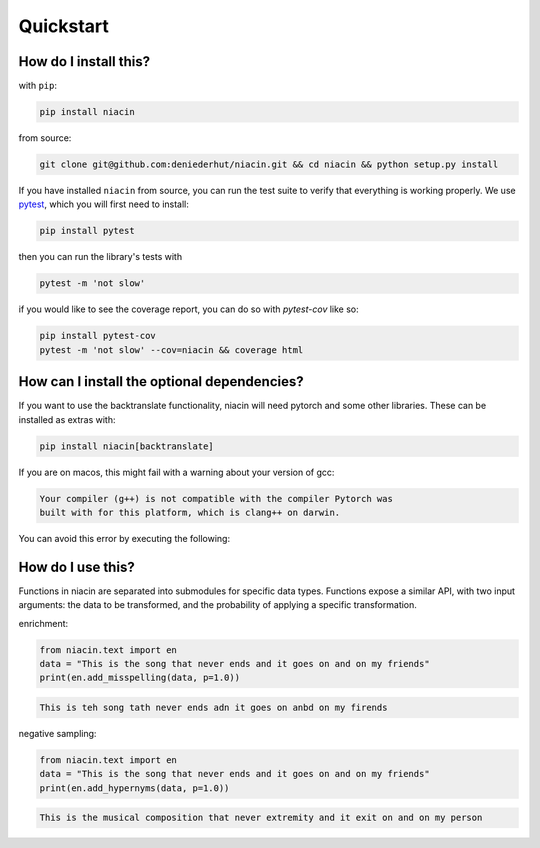 
Quickstart
==========


How do I install this?
----------------------

with ``pip``:

.. code:: sh

    pip install niacin

from source:

.. code:: sh

    git clone git@github.com:deniederhut/niacin.git && cd niacin && python setup.py install

If you have installed ``niacin`` from source, you can run the test suite to verify that
everything is working properly. We use `pytest <https://docs.pytest.org/en/latest/>`_,
which you will first need to install:

.. code:: sh

    pip install pytest


then you can run the library's tests with

.. code:: sh

    pytest -m 'not slow'


if you would like to see the coverage report, you can do so with `pytest-cov`
like so:

.. code:: sh

    pip install pytest-cov
    pytest -m 'not slow' --cov=niacin && coverage html


How can I install the optional dependencies?
--------------------------------------------

If you want to use the backtranslate functionality, niacin will need pytorch and some other
libraries. These can be installed as extras with:

.. code:: sh

    pip install niacin[backtranslate]

If you are on macos, this might fail with a warning about your version of gcc:

.. code:: output

    Your compiler (g++) is not compatible with the compiler Pytorch was
    built with for this platform, which is clang++ on darwin.

You can avoid this error by executing the following:

.. code:: sh
    CFLAGS='-stdlib=libc++' pip install niacin[backtranslate]


How do I use this?
------------------

Functions in niacin are separated into submodules for specific data
types. Functions expose a similar API, with two input arguments: the
data to be transformed, and the probability of applying a specific
transformation.

enrichment:

.. code:: python

    from niacin.text import en
    data = "This is the song that never ends and it goes on and on my friends"
    print(en.add_misspelling(data, p=1.0))

.. code:: output

    This is teh song tath never ends adn it goes on anbd on my firends

negative sampling:

.. code:: python

    from niacin.text import en
    data = "This is the song that never ends and it goes on and on my friends"
    print(en.add_hypernyms(data, p=1.0))

.. code:: output

    This is the musical composition that never extremity and it exit on and on my person
